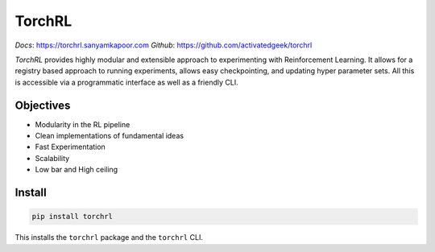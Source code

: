 TorchRL
========

*Docs*: `<https://torchrl.sanyamkapoor.com>`_
*Github*: `<https://github.com/activatedgeek/torchrl>`_

.. image:: https://travis-ci.org/activatedgeek/torchrl.svg?branch=master
    :target: https://travis-ci.org/activatedgeek/torchrl

.. image:: https://badge.fury.io/py/torchrl.svg
    :target: https://pypi.org/project/torchrl/

.. image:: https://img.shields.io/badge/status-beta-green.svg
    :target: https://pypi.org/project/torchrl/

*TorchRL* provides highly modular and extensible approach to experimenting with
Reinforcement Learning. It allows for a registry based approach to running
experiments, allows easy checkpointing, and updating hyper parameter sets.
All this is accessible via a programmatic interface as well as a friendly CLI.

Objectives
-----------

* Modularity in the RL pipeline
* Clean implementations of fundamental ideas
* Fast Experimentation
* Scalability
* Low bar and High ceiling

Install
--------

.. code:: shell

    pip install torchrl

This installs the ``torchrl`` package and the ``torchrl`` CLI.
